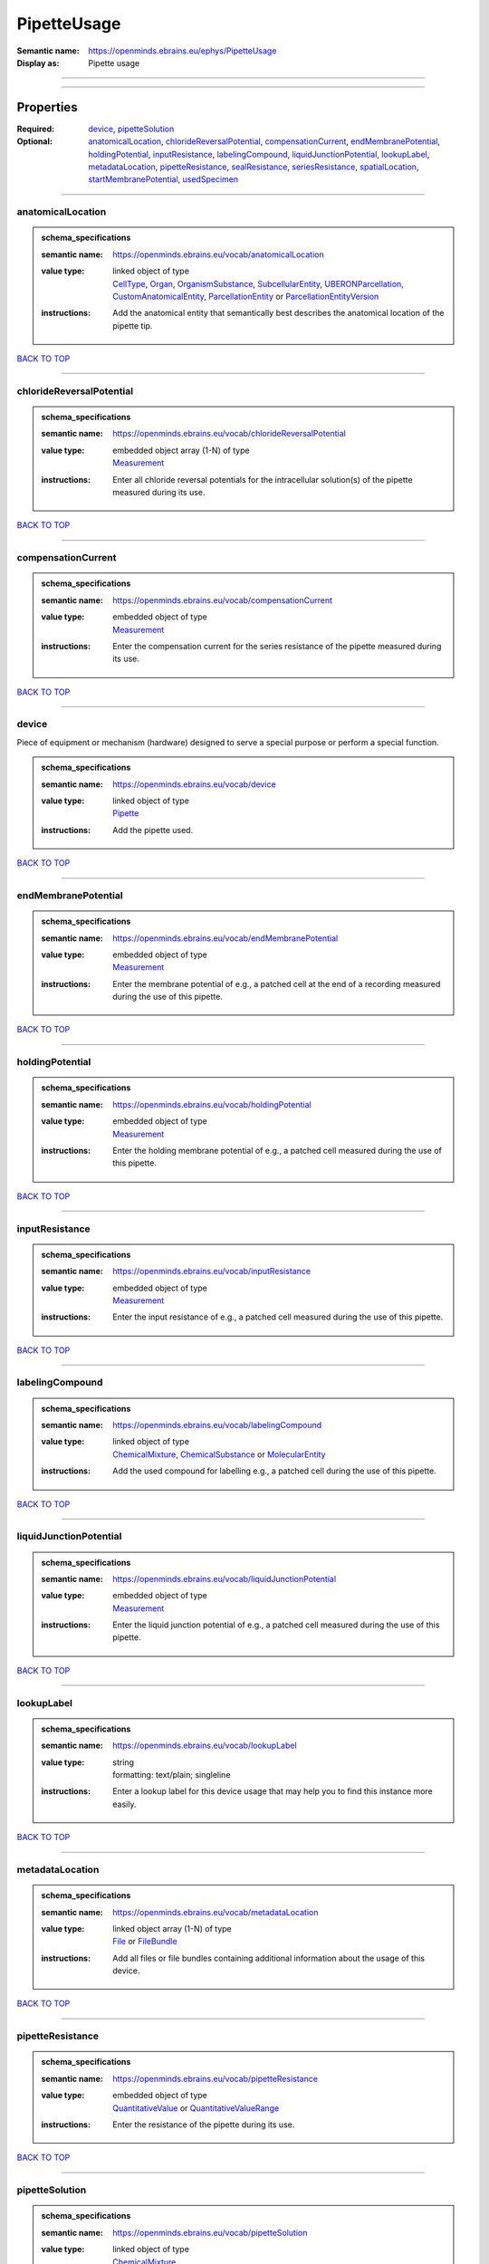############
PipetteUsage
############

:Semantic name: https://openminds.ebrains.eu/ephys/PipetteUsage

:Display as: Pipette usage


------------

------------

Properties
##########

:Required: `device <device_heading_>`_, `pipetteSolution <pipetteSolution_heading_>`_
:Optional: `anatomicalLocation <anatomicalLocation_heading_>`_, `chlorideReversalPotential <chlorideReversalPotential_heading_>`_, `compensationCurrent <compensationCurrent_heading_>`_, `endMembranePotential <endMembranePotential_heading_>`_, `holdingPotential <holdingPotential_heading_>`_, `inputResistance <inputResistance_heading_>`_, `labelingCompound <labelingCompound_heading_>`_, `liquidJunctionPotential <liquidJunctionPotential_heading_>`_, `lookupLabel <lookupLabel_heading_>`_, `metadataLocation <metadataLocation_heading_>`_, `pipetteResistance <pipetteResistance_heading_>`_, `sealResistance <sealResistance_heading_>`_, `seriesResistance <seriesResistance_heading_>`_, `spatialLocation <spatialLocation_heading_>`_, `startMembranePotential <startMembranePotential_heading_>`_, `usedSpecimen <usedSpecimen_heading_>`_

------------

.. _anatomicalLocation_heading:

******************
anatomicalLocation
******************

.. admonition:: schema_specifications

   :semantic name: https://openminds.ebrains.eu/vocab/anatomicalLocation
   :value type: | linked object of type
                | `CellType <https://openminds-documentation.readthedocs.io/en/latest/schema_specifications/controlledTerms/cellType.html>`_, `Organ <https://openminds-documentation.readthedocs.io/en/latest/schema_specifications/controlledTerms/organ.html>`_, `OrganismSubstance <https://openminds-documentation.readthedocs.io/en/latest/schema_specifications/controlledTerms/organismSubstance.html>`_, `SubcellularEntity <https://openminds-documentation.readthedocs.io/en/latest/schema_specifications/controlledTerms/subcellularEntity.html>`_, `UBERONParcellation <https://openminds-documentation.readthedocs.io/en/latest/schema_specifications/controlledTerms/UBERONParcellation.html>`_, `CustomAnatomicalEntity <https://openminds-documentation.readthedocs.io/en/latest/schema_specifications/SANDS/non-atlas/customAnatomicalEntity.html>`_, `ParcellationEntity <https://openminds-documentation.readthedocs.io/en/latest/schema_specifications/SANDS/atlas/parcellationEntity.html>`_ or `ParcellationEntityVersion <https://openminds-documentation.readthedocs.io/en/latest/schema_specifications/SANDS/atlas/parcellationEntityVersion.html>`_
   :instructions: Add the anatomical entity that semantically best describes the anatomical location of the pipette tip.

`BACK TO TOP <PipetteUsage_>`_

------------

.. _chlorideReversalPotential_heading:

*************************
chlorideReversalPotential
*************************

.. admonition:: schema_specifications

   :semantic name: https://openminds.ebrains.eu/vocab/chlorideReversalPotential
   :value type: | embedded object array \(1-N\) of type
                | `Measurement <https://openminds-documentation.readthedocs.io/en/latest/schema_specifications/core/data/measurement.html>`_
   :instructions: Enter all chloride reversal potentials for the intracellular solution(s) of the pipette measured during its use.

`BACK TO TOP <PipetteUsage_>`_

------------

.. _compensationCurrent_heading:

*******************
compensationCurrent
*******************

.. admonition:: schema_specifications

   :semantic name: https://openminds.ebrains.eu/vocab/compensationCurrent
   :value type: | embedded object of type
                | `Measurement <https://openminds-documentation.readthedocs.io/en/latest/schema_specifications/core/data/measurement.html>`_
   :instructions: Enter the compensation current for the series resistance of the pipette measured during its use.

`BACK TO TOP <PipetteUsage_>`_

------------

.. _device_heading:

******
device
******

Piece of equipment or mechanism (hardware) designed to serve a special purpose or perform a special function.

.. admonition:: schema_specifications

   :semantic name: https://openminds.ebrains.eu/vocab/device
   :value type: | linked object of type
                | `Pipette <https://openminds-documentation.readthedocs.io/en/latest/schema_specifications/ephys/device/pipette.html>`_
   :instructions: Add the pipette used.

`BACK TO TOP <PipetteUsage_>`_

------------

.. _endMembranePotential_heading:

********************
endMembranePotential
********************

.. admonition:: schema_specifications

   :semantic name: https://openminds.ebrains.eu/vocab/endMembranePotential
   :value type: | embedded object of type
                | `Measurement <https://openminds-documentation.readthedocs.io/en/latest/schema_specifications/core/data/measurement.html>`_
   :instructions: Enter the membrane potential of e.g., a patched cell at the end of a recording measured during the use of this pipette.

`BACK TO TOP <PipetteUsage_>`_

------------

.. _holdingPotential_heading:

****************
holdingPotential
****************

.. admonition:: schema_specifications

   :semantic name: https://openminds.ebrains.eu/vocab/holdingPotential
   :value type: | embedded object of type
                | `Measurement <https://openminds-documentation.readthedocs.io/en/latest/schema_specifications/core/data/measurement.html>`_
   :instructions: Enter the holding membrane potential of e.g., a patched cell measured during the use of this pipette.

`BACK TO TOP <PipetteUsage_>`_

------------

.. _inputResistance_heading:

***************
inputResistance
***************

.. admonition:: schema_specifications

   :semantic name: https://openminds.ebrains.eu/vocab/inputResistance
   :value type: | embedded object of type
                | `Measurement <https://openminds-documentation.readthedocs.io/en/latest/schema_specifications/core/data/measurement.html>`_
   :instructions: Enter the input resistance of e.g., a patched cell measured during the use of this pipette.

`BACK TO TOP <PipetteUsage_>`_

------------

.. _labelingCompound_heading:

****************
labelingCompound
****************

.. admonition:: schema_specifications

   :semantic name: https://openminds.ebrains.eu/vocab/labelingCompound
   :value type: | linked object of type
                | `ChemicalMixture <https://openminds-documentation.readthedocs.io/en/latest/schema_specifications/chemicals/chemicalMixture.html>`_, `ChemicalSubstance <https://openminds-documentation.readthedocs.io/en/latest/schema_specifications/chemicals/chemicalSubstance.html>`_ or `MolecularEntity <https://openminds-documentation.readthedocs.io/en/latest/schema_specifications/controlledTerms/molecularEntity.html>`_
   :instructions: Add the used compound for labelling e.g., a patched cell during the use of this pipette.

`BACK TO TOP <PipetteUsage_>`_

------------

.. _liquidJunctionPotential_heading:

***********************
liquidJunctionPotential
***********************

.. admonition:: schema_specifications

   :semantic name: https://openminds.ebrains.eu/vocab/liquidJunctionPotential
   :value type: | embedded object of type
                | `Measurement <https://openminds-documentation.readthedocs.io/en/latest/schema_specifications/core/data/measurement.html>`_
   :instructions: Enter the liquid junction potential of e.g., a patched cell measured during the use of this pipette.

`BACK TO TOP <PipetteUsage_>`_

------------

.. _lookupLabel_heading:

***********
lookupLabel
***********

.. admonition:: schema_specifications

   :semantic name: https://openminds.ebrains.eu/vocab/lookupLabel
   :value type: | string
                | formatting: text/plain; singleline
   :instructions: Enter a lookup label for this device usage that may help you to find this instance more easily.

`BACK TO TOP <PipetteUsage_>`_

------------

.. _metadataLocation_heading:

****************
metadataLocation
****************

.. admonition:: schema_specifications

   :semantic name: https://openminds.ebrains.eu/vocab/metadataLocation
   :value type: | linked object array \(1-N\) of type
                | `File <https://openminds-documentation.readthedocs.io/en/latest/schema_specifications/core/data/file.html>`_ or `FileBundle <https://openminds-documentation.readthedocs.io/en/latest/schema_specifications/core/data/fileBundle.html>`_
   :instructions: Add all files or file bundles containing additional information about the usage of this device.

`BACK TO TOP <PipetteUsage_>`_

------------

.. _pipetteResistance_heading:

*****************
pipetteResistance
*****************

.. admonition:: schema_specifications

   :semantic name: https://openminds.ebrains.eu/vocab/pipetteResistance
   :value type: | embedded object of type
                | `QuantitativeValue <https://openminds-documentation.readthedocs.io/en/latest/schema_specifications/core/miscellaneous/quantitativeValue.html>`_ or `QuantitativeValueRange <https://openminds-documentation.readthedocs.io/en/latest/schema_specifications/core/miscellaneous/quantitativeValueRange.html>`_
   :instructions: Enter the resistance of the pipette during its use.

`BACK TO TOP <PipetteUsage_>`_

------------

.. _pipetteSolution_heading:

***************
pipetteSolution
***************

.. admonition:: schema_specifications

   :semantic name: https://openminds.ebrains.eu/vocab/pipetteSolution
   :value type: | linked object of type
                | `ChemicalMixture <https://openminds-documentation.readthedocs.io/en/latest/schema_specifications/chemicals/chemicalMixture.html>`_
   :instructions: Enter the solution with which the pipette was filled during its use.

`BACK TO TOP <PipetteUsage_>`_

------------

.. _sealResistance_heading:

**************
sealResistance
**************

.. admonition:: schema_specifications

   :semantic name: https://openminds.ebrains.eu/vocab/sealResistance
   :value type: | embedded object of type
                | `Measurement <https://openminds-documentation.readthedocs.io/en/latest/schema_specifications/core/data/measurement.html>`_
   :instructions: Enter the seal resistance of e.g., a patched cell measured during the use of this pipette.

`BACK TO TOP <PipetteUsage_>`_

------------

.. _seriesResistance_heading:

****************
seriesResistance
****************

.. admonition:: schema_specifications

   :semantic name: https://openminds.ebrains.eu/vocab/seriesResistance
   :value type: | embedded object of type
                | `Measurement <https://openminds-documentation.readthedocs.io/en/latest/schema_specifications/core/data/measurement.html>`_
   :instructions: Enter the series resistance of the pipette measured during its use.

`BACK TO TOP <PipetteUsage_>`_

------------

.. _spatialLocation_heading:

***************
spatialLocation
***************

.. admonition:: schema_specifications

   :semantic name: https://openminds.ebrains.eu/vocab/spatialLocation
   :value type: | embedded object of type
                | `CoordinatePoint <https://openminds-documentation.readthedocs.io/en/latest/schema_specifications/SANDS/miscellaneous/coordinatePoint.html>`_
   :instructions: Add the coordinate point that best describes the spatial location of the pipette tip during its use.

`BACK TO TOP <PipetteUsage_>`_

------------

.. _startMembranePotential_heading:

**********************
startMembranePotential
**********************

.. admonition:: schema_specifications

   :semantic name: https://openminds.ebrains.eu/vocab/startMembranePotential
   :value type: | embedded object of type
                | `Measurement <https://openminds-documentation.readthedocs.io/en/latest/schema_specifications/core/data/measurement.html>`_
   :instructions: Enter the membrane potential of e.g., a patched cell at the beginning of a recording measured during the use of this pipette.

`BACK TO TOP <PipetteUsage_>`_

------------

.. _usedSpecimen_heading:

************
usedSpecimen
************

.. admonition:: schema_specifications

   :semantic name: https://openminds.ebrains.eu/vocab/usedSpecimen
   :value type: | linked object of type
                | `SubjectState <https://openminds-documentation.readthedocs.io/en/latest/schema_specifications/core/research/subjectState.html>`_ or `TissueSampleState <https://openminds-documentation.readthedocs.io/en/latest/schema_specifications/core/research/tissueSampleState.html>`_
   :instructions: Add the state of the tissue sample or subject that this device was used on.

`BACK TO TOP <PipetteUsage_>`_

------------

